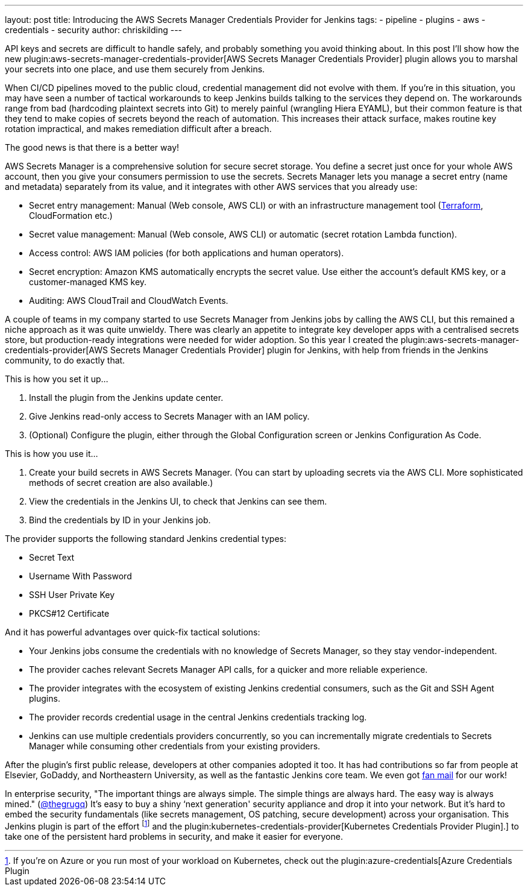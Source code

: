 ---
layout: post
title: Introducing the AWS Secrets Manager Credentials Provider for Jenkins
tags:
- pipeline
- plugins
- aws
- credentials
- security
author: chriskilding
---

API keys and secrets are difficult to handle safely, and probably something you avoid thinking about. In this post I'll show how the new plugin:aws-secrets-manager-credentials-provider[AWS Secrets Manager Credentials Provider] plugin allows you to marshal your secrets into one place, and use them securely from Jenkins.

When CI/CD pipelines moved to the public cloud, credential management did not evolve with them. If you're in this situation, you may have seen a number of tactical workarounds to keep Jenkins builds talking to the services they depend on. The workarounds range from bad (hardcoding plaintext secrets into Git) to merely painful (wrangling Hiera EYAML), but their common feature is that they tend to make copies of secrets beyond the reach of automation. This increases their attack surface, makes routine key rotation impractical, and makes remediation difficult after a breach.

The good news is that there is a better way!

AWS Secrets Manager is a comprehensive solution for secure secret storage. You define a secret just once for your whole AWS account, then you give your consumers permission to use the secrets. Secrets Manager lets you manage a secret entry (name and metadata) separately from its value, and it integrates with other AWS services that you already use:

- Secret entry management: Manual (Web console, AWS CLI) or with an infrastructure management tool (https://www.terraform.io/docs/providers/aws/r/secretsmanager_secret.html[Terraform], CloudFormation etc.)
- Secret value management: Manual (Web console, AWS CLI) or automatic (secret rotation Lambda function).
- Access control: AWS IAM policies (for both applications and human operators).
- Secret encryption: Amazon KMS automatically encrypts the secret value. Use either the account's default KMS key, or a customer-managed KMS key.
- Auditing: AWS CloudTrail and CloudWatch Events.

A couple of teams in my company started to use Secrets Manager from Jenkins jobs by calling the AWS CLI, but this remained a niche approach as it was quite unwieldy. There was clearly an appetite to integrate key developer apps with a centralised secrets store, but production-ready integrations were needed for wider adoption. So this year I created the plugin:aws-secrets-manager-credentials-provider[AWS Secrets Manager Credentials Provider] plugin for Jenkins, with help from friends in the Jenkins community, to do exactly that.

This is how you set it up...

1. Install the plugin from the Jenkins update center.
2. Give Jenkins read-only access to Secrets Manager with an IAM policy.
3. (Optional) Configure the plugin, either through the Global Configuration screen or Jenkins Configuration As Code.

This is how you use it...

1. Create your build secrets in AWS Secrets Manager. (You can start by uploading secrets via the AWS CLI. More sophisticated methods of secret creation are also available.)
2. View the credentials in the Jenkins UI, to check that Jenkins can see them.
3. Bind the credentials by ID in your Jenkins job.

The provider supports the following standard Jenkins credential types:

- Secret Text
- Username With Password
- SSH User Private Key
- PKCS#12 Certificate

And it has powerful advantages over quick-fix tactical solutions:

- Your Jenkins jobs consume the credentials with no knowledge of Secrets Manager, so they stay vendor-independent.
- The provider caches relevant Secrets Manager API calls, for a quicker and more reliable experience.
- The provider integrates with the ecosystem of existing Jenkins credential consumers, such as the Git and SSH Agent plugins.
- The provider records credential usage in the central Jenkins credentials tracking log.
- Jenkins can use multiple credentials providers concurrently, so you can incrementally migrate credentials to Secrets Manager while consuming other credentials from your existing providers.

After the plugin's first public release, developers at other companies adopted it too. It has had contributions so far from people at Elsevier, GoDaddy, and Northeastern University, as well as the fantastic Jenkins core team. We even got https://github.com/jenkinsci/aws-secrets-manager-credentials-provider-plugin/pull/8#issuecomment-543721057[fan mail] for our work!

In enterprise security, "The important things are always simple. The simple things are always hard. The easy way is always mined." (https://medium.com/@thegrugq/equihax-fact-enabled-wild-speculation-21fd59aa39e2[@thegrugq]) It's easy to buy a shiny ‘next generation' security appliance and drop it into your network. But it's hard to embed the security fundamentals (like secrets management, OS patching, secure development) across your organisation. This Jenkins plugin is part of the effort footnote:[If you're on Azure or you run most of your workload on Kubernetes, check out the plugin:azure-credentials[Azure Credentials Plugin] and the plugin:kubernetes-credentials-provider[Kubernetes Credentials Provider Plugin].] to take one of the persistent hard problems in security, and make it easier for everyone.
